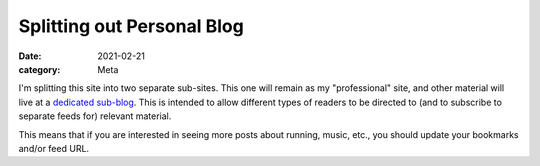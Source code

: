Splitting out Personal Blog
===========================

:date: 2021-02-21
:category: Meta

I'm splitting this site into two separate sub-sites. This one will remain
as my "professional" site, and other material will live at a 
`dedicated sub-blog <https://patricksanan.org/personal>`__. 
This is intended to allow different types of readers
to be directed to (and to subscribe to separate feeds for) relevant material.

This means that if you are interested in seeing more posts about running, music,
etc., you should update your bookmarks and/or feed URL.
